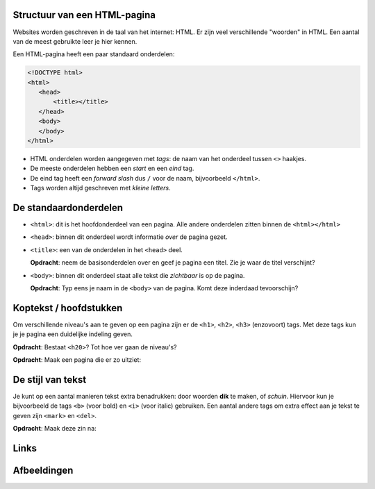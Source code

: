 Structuur van een HTML-pagina
#############################
Websites worden geschreven in de taal van het internet: HTML. Er zijn veel
verschillende "woorden" in HTML. Een aantal van de meest gebruikte leer je hier
kennen.

Een HTML-pagina heeft een paar standaard onderdelen:

.. code:: HTML

   <!DOCTYPE html>
   <html>
      <head>
          <title></title>
      </head>
      <body>
      </body>
   </html>


* HTML onderdelen worden aangegeven met *tags*: de naam van
  het onderdeel tussen ``<>`` haakjes.
* De meeste onderdelen hebben een *start* en een *eind* tag.
* De eind tag heeft een *forward slash* dus ``/`` voor de naam,
  bijvoorbeeld ``</html>``.
* Tags worden altijd geschreven met *kleine letters*.

De standaardonderdelen
######################

* ``<html>``: dit is het hoofdonderdeel van een pagina. Alle andere
  onderdelen zitten binnen de ``<html></html>``
* ``<head>``: binnen dit onderdeel wordt informatie *over* de pagina gezet.
* ``<title>``: een van de onderdelen in het ``<head>`` deel.

  **Opdracht**: neem de basisonderdelen over en geef je pagina een titel.
  Zie je waar de titel verschijnt?

* ``<body>``: binnen dit onderdeel staat alle tekst die *zichtbaar* is
  op de pagina.

  **Opdracht**: Typ eens je naam in de ``<body>`` van de pagina. Komt deze
  inderdaad tevoorschijn?


Koptekst / hoofdstukken
#######################
Om verschillende niveau's aan te geven op een pagina zijn er de ``<h1>``,
``<h2>``, ``<h3>`` (enzovoort) tags. Met deze tags kun je je pagina een
duidelijke indeling geven.

**Opdracht**: Bestaat ``<h20>``? Tot hoe ver gaan de niveau's?

**Opdracht**: Maak een pagina die er zo uitziet:

.. cssclass:: blok

  .. raw:: html

    <h1>Heelal</h1>
    <h2>Melkwegstelsel</h2>
    <h3>Zonnestelsel</h3>
    <h4>Aarde</h4>

De stijl van tekst
######################
Je kunt op een aantal manieren tekst extra benadrukken: door woorden **dik** te
maken, of `schuin`. Hiervoor kun je bijvoorbeeld de tags ``<b>`` (voor bold) en
``<i>`` (voor italic) gebruiken. Een aantal andere tags om extra effect aan je
tekst te geven zijn ``<mark>`` en ``<del>``.

**Opdracht**: Maak deze zin na:

.. cssclass:: blok

  .. raw:: html

   De <b>dikke</b> <mark>gele</mark> bij vloog <i>schuin</i> over mijn
   <del>kop</del> hoofd.

Links
######################


Afbeeldingen
######################
